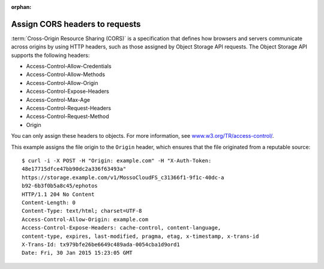 .. meta::
    :scope: user_only

:orphan:

===============================
Assign CORS headers to requests
===============================

:term:`Cross-Origin Resource Sharing (CORS)` is a specification that
defines how browsers and servers communicate across origins by using
HTTP headers, such as those assigned by Object Storage API
requests. The Object Storage API supports the following headers:

- Access-Control-Allow-Credentials
- Access-Control-Allow-Methods
- Access-Control-Allow-Origin
- Access-Control-Expose-Headers
- Access-Control-Max-Age
- Access-Control-Request-Headers
- Access-Control-Request-Method
- Origin

You can only assign these headers to objects. For more information, see
`www.w3.org/TR/access-control/ <http://www.w3.org/TR/access-control/>`__.

This example assigns the file origin to the ``Origin`` header, which
ensures that the file originated from a reputable source::

    $ curl -i -X POST -H "Origin: example.com" -H "X-Auth-Token:
    48e17715dfce47bb90dc2a336f63493a"
    https://storage.example.com/v1/MossoCloudFS_c31366f1-9f1c-40dc-a
    b92-6b3f0b5a8c45/ephotos
    HTTP/1.1 204 No Content
    Content-Length: 0
    Content-Type: text/html; charset=UTF-8
    Access-Control-Allow-Origin: example.com
    Access-Control-Expose-Headers: cache-control, content-language,
    content-type, expires, last-modified, pragma, etag, x-timestamp, x-trans-id
    X-Trans-Id: tx979bfe26be6649c489ada-0054cba1d9ord1
    Date: Fri, 30 Jan 2015 15:23:05 GMT
